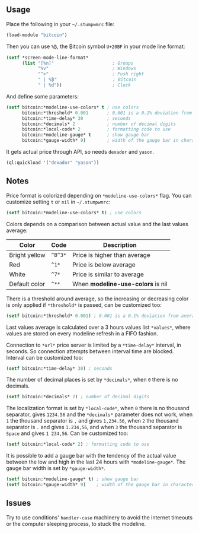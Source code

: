 ** Usage

Place the following in your =~/.stumpwmrc= file:

#+BEGIN_SRC lisp
  (load-module "bitcoin")
#+END_SRC

Then you can use =%₿=, the ₿itcoin symbol =U+20BF= in your mode line
format:

#+BEGIN_SRC lisp
  (setf *screen-mode-line-format*
        (list "[%n]"                      ; Groups
              "%v"                        ; Windows
              "^>"                        ; Push right
              " | %₿"                     ; Bitcoin
              " | %d"))                   ; Clock
#+END_SRC

And define some parameters:

#+BEGIN_SRC lisp
  (setf bitcoin:*modeline-use-colors* t ; use colors
        bitcoin:*threshold* 0.001       ; 0.001 is a 0.1% deviation from average
        bitcoin:*time-delay* 30         ; seconds
        bitcoin:*decimals* 2            ; number of decimal digits
        bitcoin:*local-code* 2          ; formatting code to use
        bitcoin:*modeline-gauge* t      ; show gauge bar
        bitcoin:*gauge-width* 9)        ; width of the gauge bar in characters
#+END_SRC

It gets actual price through API, so needs =dexador= and =yason=.

#+BEGIN_SRC lisp
  (ql:quickload '("dexador" "yason"))
#+END_SRC

** Notes

Price format is colorized depending on =*modeline-use-colors*=
flag. You can customize setting =t= or =nil= in =~/.stumpwmrc=:

#+BEGIN_SRC lisp
  (setf bitcoin:*modeline-use-colors* t) ; use colors
#+END_SRC

Colors depends on a comparison between actual value and the last
values average:

| Color         | Code    | Description                       |
|---------------+---------+-----------------------------------|
| Bright yellow | =^B^3*= | Price is higher than average      |
| Red           | =^1*=   | Price is below average            |
| White         | =^7*=   | Price is similar to average       |
| Default color | =^**=   | When *modeline-use-colors* is nil |

There is a threshold around average, so the increasing or decreasing
color is only applied if =*threshold*= is passed, can be customized too:

#+BEGIN_SRC lisp
  (setf bitcoin:*threshold* 0.001) ; 0.001 is a 0.1% deviation from average
#+END_SRC

Last values average is calculated over a 3 hours values list
=*values*=, where values are stored on every modeline refresh in a
FIFO fashion.

Connection to =*url*= price server is limited by a =*time-delay*=
interval, in seconds.  So connection attempts between interval time
are blocked. Interval can be customized too:

#+BEGIN_SRC lisp
  (setf bitcoin:*time-delay* 30) ; seconds
#+END_SRC

The number of decimal places is set by =*decimals*=, when =0= there is
no decimals.

#+BEGIN_SRC lisp
  (setf bitcoin:*decimals* 2) ; number of decimal digits
#+END_SRC

The localization format is set by =*local-code*=, when =0= there is no
thousand separator, gives =1234.56= and the =*decimals*= parameter
does not work, when =1= the thousand separator is =,= and gives
=1,234.56=, when =2= the thousand separator is =.= and gives
=1.234,56=, and when =3= the thousand separator is =Space= and gives
=1 234,56=. Can be customized too:

#+BEGIN_SRC lisp
  (setf bitcoin:*local-code* 2) ; formatting code to use
#+END_SRC

It is possible to add a gauge bar with the tendency of the actual value
between the low and high in the last 24 hours with =*modeline-gauge*=.
The gauge bar width is set by =*gauge-width*=.

#+BEGIN_SRC lisp
  (setf bitcoin:*modeline-gauge* t) ; show gauge bar
  (setf bitcoin:*gauge-width* 9)    ; width of the gauge bar in characters
#+END_SRC

** Issues

Try to use conditions' =handler-case= machinery to avoid the internet
timeouts or the computer sleeping process, to stuck the modeline.
